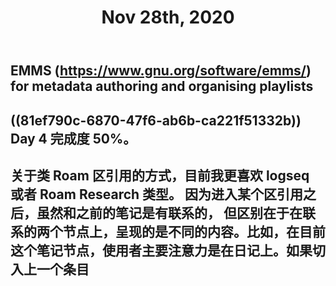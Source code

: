 #+TITLE: Nov 28th, 2020

** EMMS (https://www.gnu.org/software/emms/) for metadata authoring and organising playlists
** ((81ef790c-6870-47f6-ab6b-ca221f51332b)) Day 4 完成度 50%。
** 关于类 Roam 区引用的方式，目前我更喜欢 logseq 或者 Roam Research 类型。 因为进入某个区引用之后，虽然和之前的笔记是有联系的， 但区别在于在联系的两个节点上，呈现的是不同的内容。比如，在目前这个笔记节点，使用者主要注意力是在日记上。如果切入上一个条目
